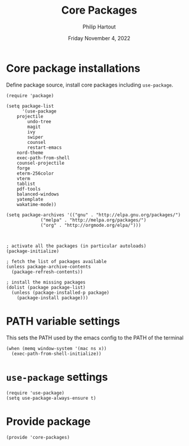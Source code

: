 #+TITLE: Core Packages
#+AUTHOR: Philip Hartout
#+EMAIL: <philip.hartout@protonmail.com>
#+DATE: Friday November  4, 2022
#+LATEX_CLASS_OPTIONS: [12pt]
#+LATEX_HEADER: \usepackage{natbib}
#+LATEX_HEADER: \usepackage{parskip}
#+LATEX_HEADER: \usepackage{etoolbox} 
#+LATEX_HEADER: \patchcmd{\thebibliography}{\section*{\refname}}{}{}{}

* Core package installations

Define package source, install core packages including =use-package=.

#+begin_src elisp
(require 'package)

(setq package-list
      '(use-package
	projectile
        undo-tree
        magit
        ivy
        swiper
        counsel
        restart-emacs
	nord-theme
	exec-path-from-shell
	counsel-projectile
	forge
	eterm-256color
	vterm
	tablist
	pdf-tools
	balanced-windows
	yatemplate
	wakatime-mode))

(setq package-archives '(("gnu" . "http://elpa.gnu.org/packages/")
			 ("melpa" . "http://melpa.org/packages/")
			 ("org" . "http://orgmode.org/elpa/")))



; activate all the packages (in particular autoloads)
(package-initialize)

; fetch the list of packages available 
(unless package-archive-contents
  (package-refresh-contents))

; install the missing packages
(dolist (package package-list)
  (unless (package-installed-p package)
    (package-install package)))
#+end_src


* PATH variable settings

This sets the PATH used by the emacs config to the PATH of the terminal

#+begin_src elisp
(when (memq window-system '(mac ns x))
  (exec-path-from-shell-initialize))
#+end_src

* =use-package= settings

#+begin_src elisp
(require 'use-package)
(setq use-package-always-ensure t)
#+end_src

* Provide package

#+begin_src elisp
(provide 'core-packages)
#+end_src
